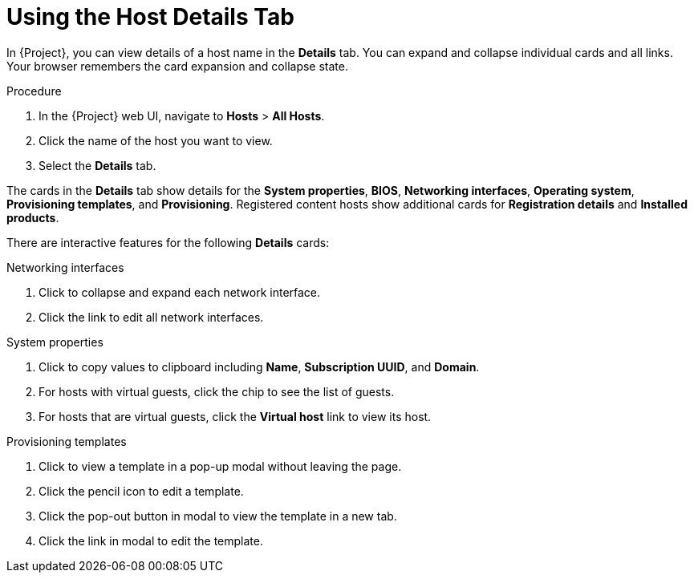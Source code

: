 [id="using-the-host-details-tab_{context}"]
= Using the Host Details Tab

In {Project}, you can view details of a host name in the *Details* tab.
You can expand and collapse individual cards and all links.
Your browser remembers the card expansion and collapse state.

.Procedure
. In the {Project} web UI, navigate to *Hosts* > *All Hosts*.
. Click the name of the host you want to view.
. Select the *Details* tab.

The cards in the *Details* tab show details for the *System properties*, *BIOS*, *Networking interfaces*, *Operating system*, *Provisioning templates*, and *Provisioning*.
Registered content hosts show additional cards for *Registration details* and *Installed products*.

There are interactive features for the following *Details* cards:

.Networking interfaces
. Click to collapse and expand each network interface.
. Click the link to edit all network interfaces.

.System properties
. Click to copy values to clipboard including *Name*, *Subscription UUID*, and *Domain*.
. For hosts with virtual guests, click the chip to see the list of guests.
. For hosts that are virtual guests, click the *Virtual host* link to view its host.

.Provisioning templates
. Click to view a template in a pop-up modal without leaving the page.
. Click the pencil icon to edit a template.
. Click the pop-out button in modal to view the template in a new tab.
. Click the link in modal to edit the template.
